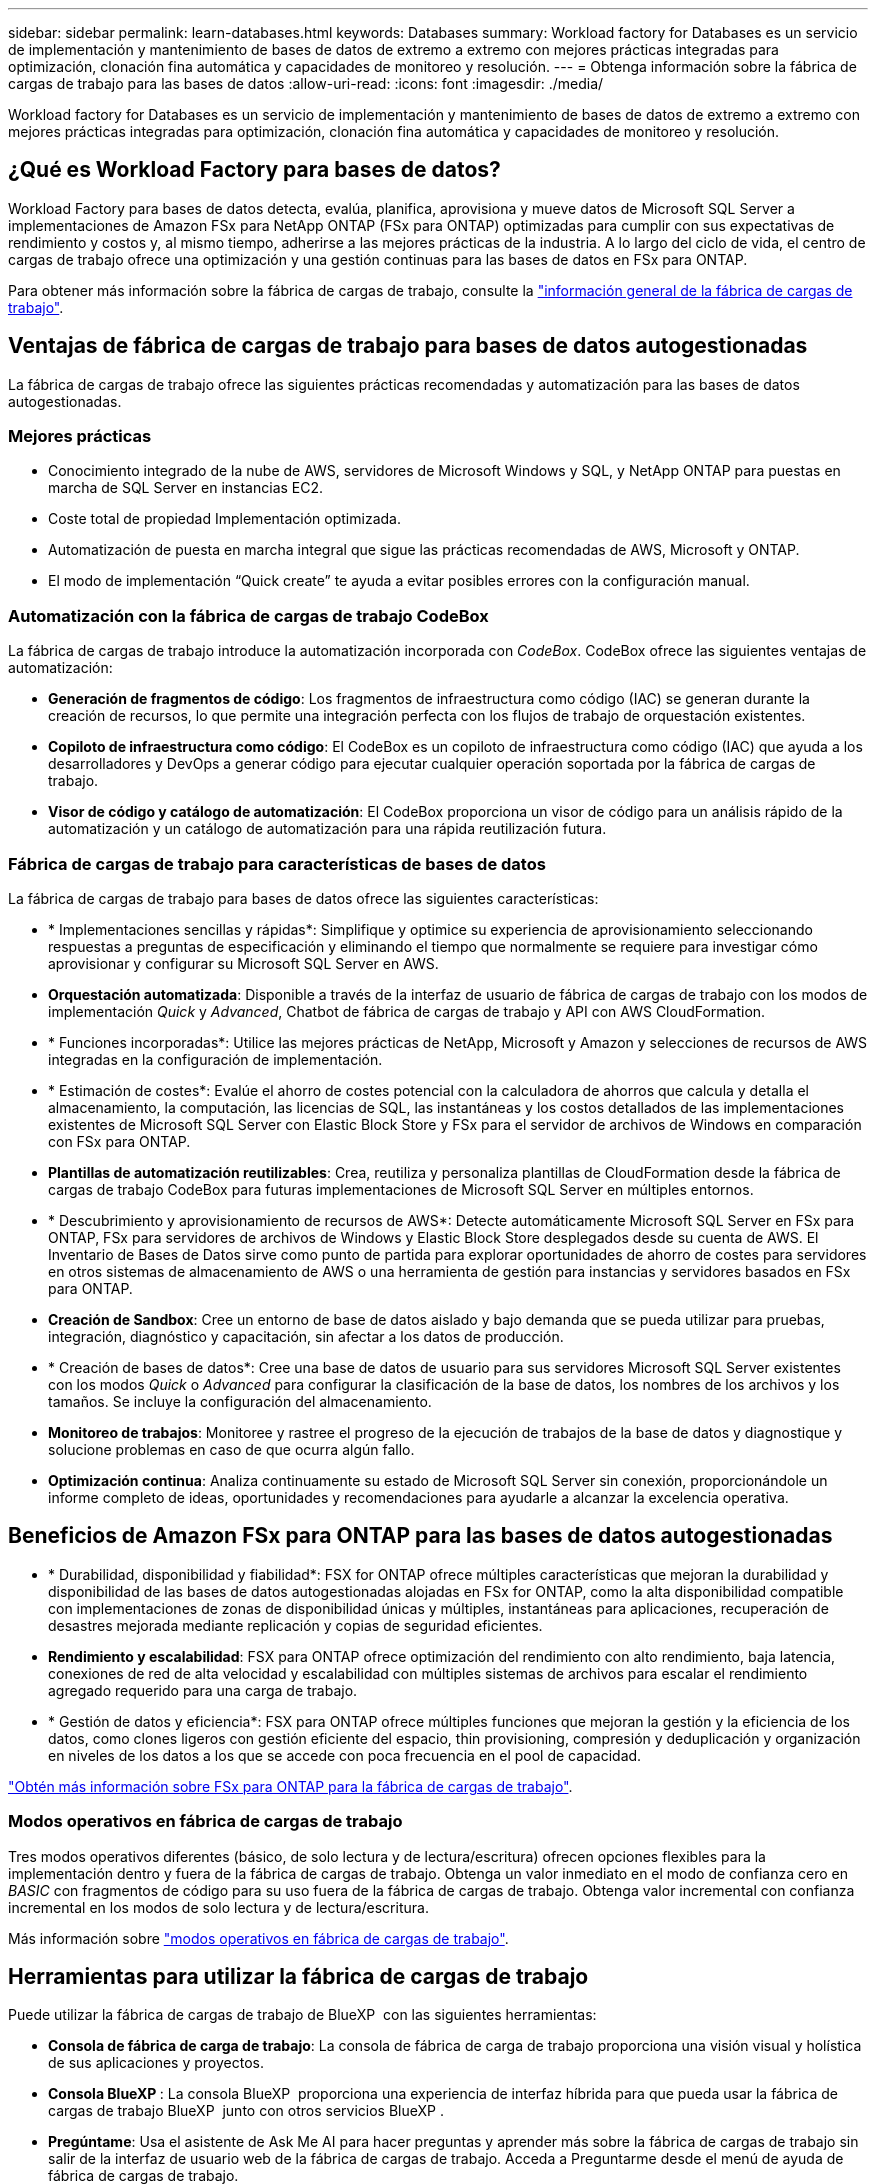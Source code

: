 ---
sidebar: sidebar 
permalink: learn-databases.html 
keywords: Databases 
summary: Workload factory for Databases es un servicio de implementación y mantenimiento de bases de datos de extremo a extremo con mejores prácticas integradas para optimización, clonación fina automática y capacidades de monitoreo y resolución. 
---
= Obtenga información sobre la fábrica de cargas de trabajo para las bases de datos
:allow-uri-read: 
:icons: font
:imagesdir: ./media/


[role="lead"]
Workload factory for Databases es un servicio de implementación y mantenimiento de bases de datos de extremo a extremo con mejores prácticas integradas para optimización, clonación fina automática y capacidades de monitoreo y resolución.



== ¿Qué es Workload Factory para bases de datos?

Workload Factory para bases de datos detecta, evalúa, planifica, aprovisiona y mueve datos de Microsoft SQL Server a implementaciones de Amazon FSx para NetApp ONTAP (FSx para ONTAP) optimizadas para cumplir con sus expectativas de rendimiento y costos y, al mismo tiempo, adherirse a las mejores prácticas de la industria. A lo largo del ciclo de vida, el centro de cargas de trabajo ofrece una optimización y una gestión continuas para las bases de datos en FSx para ONTAP.

Para obtener más información sobre la fábrica de cargas de trabajo, consulte la link:https://docs.netapp.com/us-en/workload-setup-admin/workload-factory-overview.html["información general de la fábrica de cargas de trabajo"^].



== Ventajas de fábrica de cargas de trabajo para bases de datos autogestionadas

La fábrica de cargas de trabajo ofrece las siguientes prácticas recomendadas y automatización para las bases de datos autogestionadas.



=== Mejores prácticas

* Conocimiento integrado de la nube de AWS, servidores de Microsoft Windows y SQL, y NetApp ONTAP para puestas en marcha de SQL Server en instancias EC2.
* Coste total de propiedad Implementación optimizada.
* Automatización de puesta en marcha integral que sigue las prácticas recomendadas de AWS, Microsoft y ONTAP.
* El modo de implementación “Quick create” te ayuda a evitar posibles errores con la configuración manual.




=== Automatización con la fábrica de cargas de trabajo CodeBox

La fábrica de cargas de trabajo introduce la automatización incorporada con _CodeBox_. CodeBox ofrece las siguientes ventajas de automatización:

* *Generación de fragmentos de código*: Los fragmentos de infraestructura como código (IAC) se generan durante la creación de recursos, lo que permite una integración perfecta con los flujos de trabajo de orquestación existentes.
* *Copiloto de infraestructura como código*: El CodeBox es un copiloto de infraestructura como código (IAC) que ayuda a los desarrolladores y DevOps a generar código para ejecutar cualquier operación soportada por la fábrica de cargas de trabajo.
* *Visor de código y catálogo de automatización*: El CodeBox proporciona un visor de código para un análisis rápido de la automatización y un catálogo de automatización para una rápida reutilización futura.




=== Fábrica de cargas de trabajo para características de bases de datos

La fábrica de cargas de trabajo para bases de datos ofrece las siguientes características:

* * Implementaciones sencillas y rápidas*: Simplifique y optimice su experiencia de aprovisionamiento seleccionando respuestas a preguntas de especificación y eliminando el tiempo que normalmente se requiere para investigar cómo aprovisionar y configurar su Microsoft SQL Server en AWS.
* *Orquestación automatizada*: Disponible a través de la interfaz de usuario de fábrica de cargas de trabajo con los modos de implementación _Quick_ y _Advanced_, Chatbot de fábrica de cargas de trabajo y API con AWS CloudFormation.
* * Funciones incorporadas*: Utilice las mejores prácticas de NetApp, Microsoft y Amazon y selecciones de recursos de AWS integradas en la configuración de implementación.
* * Estimación de costes*: Evalúe el ahorro de costes potencial con la calculadora de ahorros que calcula y detalla el almacenamiento, la computación, las licencias de SQL, las instantáneas y los costos detallados de las implementaciones existentes de Microsoft SQL Server con Elastic Block Store y FSx para el servidor de archivos de Windows en comparación con FSx para ONTAP.
* *Plantillas de automatización reutilizables*: Crea, reutiliza y personaliza plantillas de CloudFormation desde la fábrica de cargas de trabajo CodeBox para futuras implementaciones de Microsoft SQL Server en múltiples entornos.
* * Descubrimiento y aprovisionamiento de recursos de AWS*: Detecte automáticamente Microsoft SQL Server en FSx para ONTAP, FSx para servidores de archivos de Windows y Elastic Block Store desplegados desde su cuenta de AWS. El Inventario de Bases de Datos sirve como punto de partida para explorar oportunidades de ahorro de costes para servidores en otros sistemas de almacenamiento de AWS o una herramienta de gestión para instancias y servidores basados en FSx para ONTAP.
* *Creación de Sandbox*: Cree un entorno de base de datos aislado y bajo demanda que se pueda utilizar para pruebas, integración, diagnóstico y capacitación, sin afectar a los datos de producción.
* * Creación de bases de datos*: Cree una base de datos de usuario para sus servidores Microsoft SQL Server existentes con los modos _Quick_ o _Advanced_ para configurar la clasificación de la base de datos, los nombres de los archivos y los tamaños. Se incluye la configuración del almacenamiento.
* *Monitoreo de trabajos*: Monitoree y rastree el progreso de la ejecución de trabajos de la base de datos y diagnostique y solucione problemas en caso de que ocurra algún fallo.
* *Optimización continua*: Analiza continuamente su estado de Microsoft SQL Server sin conexión, proporcionándole un informe completo de ideas, oportunidades y recomendaciones para ayudarle a alcanzar la excelencia operativa.




== Beneficios de Amazon FSx para ONTAP para las bases de datos autogestionadas

* * Durabilidad, disponibilidad y fiabilidad*: FSX for ONTAP ofrece múltiples características que mejoran la durabilidad y disponibilidad de las bases de datos autogestionadas alojadas en FSx for ONTAP, como la alta disponibilidad compatible con implementaciones de zonas de disponibilidad únicas y múltiples, instantáneas para aplicaciones, recuperación de desastres mejorada mediante replicación y copias de seguridad eficientes.
* *Rendimiento y escalabilidad*: FSX para ONTAP ofrece optimización del rendimiento con alto rendimiento, baja latencia, conexiones de red de alta velocidad y escalabilidad con múltiples sistemas de archivos para escalar el rendimiento agregado requerido para una carga de trabajo.
* * Gestión de datos y eficiencia*: FSX para ONTAP ofrece múltiples funciones que mejoran la gestión y la eficiencia de los datos, como clones ligeros con gestión eficiente del espacio, thin provisioning, compresión y deduplicación y organización en niveles de los datos a los que se accede con poca frecuencia en el pool de capacidad.


link:https://docs.netapp.com/us-en/workload-fsx-ontap/learn-fsx-ontap.html["Obtén más información sobre FSx para ONTAP para la fábrica de cargas de trabajo"^].



=== Modos operativos en fábrica de cargas de trabajo

Tres modos operativos diferentes (básico, de solo lectura y de lectura/escritura) ofrecen opciones flexibles para la implementación dentro y fuera de la fábrica de cargas de trabajo. Obtenga un valor inmediato en el modo de confianza cero en _BASIC_ con fragmentos de código para su uso fuera de la fábrica de cargas de trabajo. Obtenga valor incremental con confianza incremental en los modos de solo lectura y de lectura/escritura.

Más información sobre link:https://docs.netapp.com/us-en/workload-setup-admin/operational-modes.html["modos operativos en fábrica de cargas de trabajo"^].



== Herramientas para utilizar la fábrica de cargas de trabajo

Puede utilizar la fábrica de cargas de trabajo de BlueXP  con las siguientes herramientas:

* *Consola de fábrica de carga de trabajo*: La consola de fábrica de carga de trabajo proporciona una visión visual y holística de sus aplicaciones y proyectos.
* *Consola BlueXP *: La consola BlueXP  proporciona una experiencia de interfaz híbrida para que pueda usar la fábrica de cargas de trabajo BlueXP  junto con otros servicios BlueXP .
* *Pregúntame*: Usa el asistente de Ask Me AI para hacer preguntas y aprender más sobre la fábrica de cargas de trabajo sin salir de la interfaz de usuario web de la fábrica de cargas de trabajo. Acceda a Preguntarme desde el menú de ayuda de fábrica de cargas de trabajo.
* *CLI de CloudShell*: La fábrica de cargas de trabajo incluye una CLI de CloudShell para administrar y operar entornos de AWS y NetApp a través de cuentas desde una única CLI basada en navegador. Acceda a CloudShell desde la barra superior de la consola de fábrica de cargas de trabajo.
* *API REST*: Usa las API REST DE fábrica de cargas de trabajo para implementar y administrar tus sistemas de archivos FSx para ONTAP y otros recursos de AWS.
* *CloudFormation*: Utilice el código CloudFormation de AWS para realizar las acciones que definió en la consola de la fábrica de cargas de trabajo para modelar, aprovisionar y administrar recursos de AWS y de terceros desde la pila CloudFormation en su cuenta de AWS.
* * Proveedor de fábrica de cargas de trabajo Terraform BlueXP *: Utilice Terraform para crear y administrar flujos de trabajo de infraestructura generados en la consola de la fábrica de cargas de trabajo.




== Detalles de la implementación



=== Configuraciones admitidas

La fábrica de cargas de trabajo para Microsoft SQL Server admite tanto implementaciones de alta disponibilidad (siempre en instancias de clúster de conmutación por error) como de instancias individuales según las mejores prácticas de AWS, NetApp ONTAP y SQL Server.

[cols="2a,2a,2a,2a"]
|===
| Versión de SQL Server | Windows Server 2016 | Windows Server 2019 | Windows Server 2022 


 a| 
SQL Server 2016
 a| 
Sí
 a| 
Sí
 a| 
No



 a| 
SQL Server 2019
 a| 
Sí
 a| 
Sí
 a| 
Sí



 a| 
SQL Server 2022
 a| 
No
 a| 
Sí
 a| 
Sí

|===


=== Arquitecturas de puesta en marcha

Las arquitecturas de despliegue de Zona de disponibilidad única y Zonas de disponibilidad múltiples son compatibles con las bases de datos.

.Zona de disponibilidad única
El siguiente diagrama muestra la arquitectura autónoma con una sola zona de disponibilidad en una sola región.

image:diagram-SAZ-database-architecture.png["Un diagrama de arquitectura independiente con una única implementación de zona de disponibilidad de Amazon FSx para NetApp ONTAP en una sola región"]

.Múltiples zonas de disponibilidad
El siguiente diagrama muestra la arquitectura de alta disponibilidad (HA) de dos nodos con clúster de instancia de clúster de conmutación por error (FCI) en una sola región.

image:diagram-MAZ-database-architecture.png["Un diagrama de arquitectura de alta disponibilidad de dos nodos con cluster de instancia de cluster de conmutación por error en una única región"]



=== Servicios de AWS integrados

Las bases de datos incluyen los siguientes servicios integrados de AWS:

* Formación CloudFormation
* Servicio de notificación simple
* CloudWatch
* Administrador de sistemas
* Administrador de secretos




=== Regiones admitidas

Las bases de datos están soportadas en todas las regiones comerciales en las que se soporta FSX para ONTAP. https://aws.amazon.com/about-aws/global-infrastructure/regional-product-services/["Consulte las regiones de Amazon admitidas."^]

No se admiten las siguientes regiones de AWS:

* Regiones de China
* Regiones GovCloud (EE. UU.
* Cloud secreto
* Cloud secreto superior




== Obtener ayuda

Amazon FSX para ONTAP de NetApp es una solución de primera parte de AWS. Para preguntas o problemas de soporte técnico asociados con tu ONTAP sistema de archivos, infraestructura o cualquier solución que use este servicio, usa el Centro de soporte de tu consola de administración de AWS para abrir un caso de soporte con AWS. Seleccione el servicio "FSX for ONTAP" y la categoría adecuada. Proporcione la información restante necesaria para crear su caso de soporte de AWS.

Para preguntas generales sobre la fábrica de cargas de trabajo o las aplicaciones y servicios de fábrica de cargas de trabajo, consulte link:get-help.html["Obtenga ayuda para el centro de cargas de trabajo de BlueXP  para las bases de datos"].
